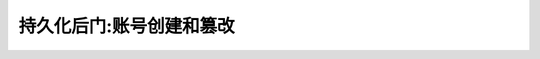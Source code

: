 .. _persistence_account_creation_manipulation:

===============================
持久化后门:账号创建和篡改
===============================
